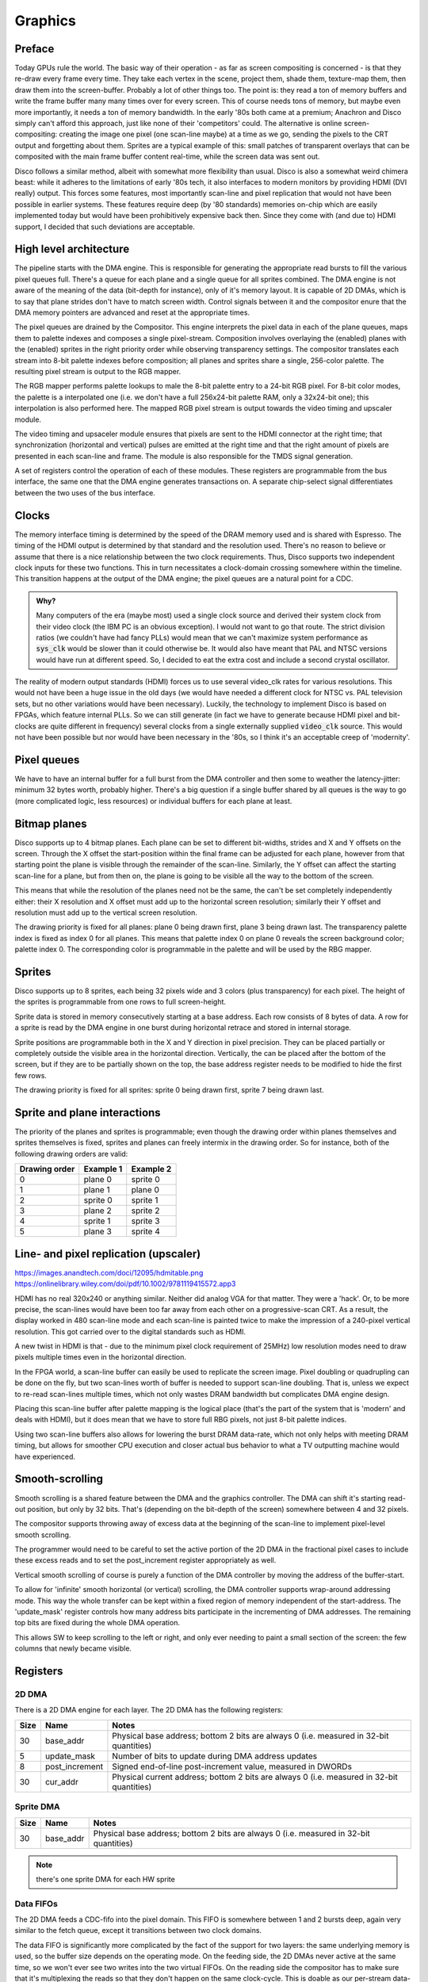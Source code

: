 Graphics
========

Preface
-------

Today GPUs rule the world. The basic way of their operation - as far as screen compositing is concerned - is that they re-draw every frame every time. They take each vertex in the scene, project them, shade them, texture-map them, then draw them into the screen-buffer. Probably a lot of other things too. The point is: they read a ton of memory buffers and write the frame buffer many many times over for every screen. This of course needs tons of memory, but maybe even more importantly, it needs a ton of memory bandwidth. In the early '80s both came at a premium; Anachron and Disco simply can't afford this approach, just like none of their 'competitors' could. The alternative is online screen-compositing: creating the image one pixel (one scan-line maybe) at a time as we go, sending the pixels to the CRT output and forgetting about them. Sprites are a typical example of this: small patches of transparent overlays that can be composited with the main frame buffer content real-time, while the screen data was sent out.

Disco follows a similar method, albeit with somewhat more flexibility than usual. Disco is also a somewhat weird chimera beast: while it adheres to the limitations of early '80s tech, it also interfaces to modern monitors by providing HDMI (DVI really) output. This forces some features, most importantly scan-line and pixel replication that would not have been possible in earlier systems. These features require deep (by '80 standards) memories on-chip which are easily implemented today but would have been prohibitively expensive back then. Since they come with (and due to) HDMI support, I decided that such deviations are acceptable.

High level architecture
-----------------------

.. svgbob::

    .-------------------------------------------------------------------------------.
    |                               Register interface                              |
    `-------+---------------------+--------------------+--------------------+-------'
            |          :          |                    |                    |
    .-------+-------.  :  .-------+-------.     .------+------.     .-------+-------.
    |               |  :  |               |     |   Palette   |     |               |
    |  DMA engine   |--:->|   Compositor  |     `------+------'     | Video timing  |
    |               |--:->|               |            |            |      and      |     +-.
    |               |--:->|               |     .------+------.     |    Upscaler   |     | |
    |               |--:->|               |---->| RGB mapper  |---->|               |---->| | HDMI
    |               |  :  |               |     `-------------'     |               |     | |
    |               |--:->|               |                         |               |     +-'
    |               |  :  |               |                         |               |
    |               |  :  |               |                         |               |
    `---------------'  :  `---------------'                         `---------------'

    \________________/   \__________________________________________________________/
         sys_clk                                   video_clk
         domain                                     domain


The pipeline starts with the DMA engine. This is responsible for generating the appropriate read bursts to fill the various pixel queues full. There's a queue for each plane and a single queue for all sprites combined. The DMA engine is not aware of the meaning of the data (bit-depth for instance), only of it's memory layout. It is capable of 2D DMAs, which is to say that plane strides don't have to match screen width. Control signals between it and the compositor enure that the DMA memory pointers are advanced and reset at the appropriate times.

.. todo:: should we have individual queues for sprites? Is there even a queue or are we just filling a buffer?

The pixel queues are drained by the Compositor. This engine interprets the pixel data in each of the plane queues, maps them to palette indexes and composes a single pixel-stream. Composition involves overlaying the (enabled) planes with the (enabled) sprites in the right priority order while observing transparency settings. The compositor translates each stream into 8-bit palette indexes before composition; all planes and sprites share a single, 256-color palette. The resulting pixel stream is output to the RGB mapper.

.. todo:: how to deal with high-resolution modes? In those cases we would want to output two pixels per clock, but then it would only be 4 bits per pixel. Or even less. How does the compositor work in that case?

The RGB mapper performs palette lookups to male the 8-bit palette entry to a 24-bit RGB pixel. For 8-bit color modes, the palette is a interpolated one (i.e. we don't have a full 256x24-bit palette RAM, only a 32x24-bit one); this interpolation is also performed here. The mapped RGB pixel stream is output towards the video timing and upscaler module.

The video timing and upsaceler module ensures that pixels are sent to the HDMI connector at the right time; that synchronization (horizontal and vertical) pulses are emitted at the right time and that the right amount of pixels are presented in each scan-line and frame. The module is also responsible for the TMDS signal generation.

A set of registers control the operation of each of these modules. These registers are programmable from the bus interface, the same one that the DMA engine generates transactions on. A separate chip-select signal differentiates between the two uses of the bus interface.

Clocks
------

The memory interface timing is determined by the speed of the DRAM memory used and is shared with Espresso. The timing of the HDMI output is determined by that standard and the resolution used. There's no reason to believe or assume that there is a nice relationship between the two clock requirements. Thus, Disco supports two independent clock inputs for these two functions. This in turn necessitates a clock-domain crossing somewhere within the timeline. This transition happens at the output of the DMA engine; the pixel queues are a natural point for a CDC.

.. admonition:: Why?

    Many computers of the era (maybe most) used a single clock source and derived their system clock from their video clock (the IBM PC is an obvious exception). I would not want to go that route. The strict division ratios (we couldn't have had fancy PLLs) would mean that we can't maximize system performance as :code:`sys_clk` would be slower than it could otherwise be. It would also have meant that PAL and NTSC versions would have run at different speed. So, I decided to eat the extra cost and include a second crystal oscillator.

The reality of modern output standards (HDMI) forces us to use several video_clk rates for various resolutions. This would not have been a huge issue in the old days (we would have needed a different clock for NTSC vs. PAL television sets, but no other variations would have been necessary). Luckily, the technology to implement Disco is based on FPGAs, which feature internal PLLs. So we can still generate (in fact we have to generate because HDMI pixel and bit-clocks are quite different in frequency) several clocks from a single externally supplied :code:`video_clk` source. This would not have been possible but nor would have been necessary in the '80s, so I think it's an acceptable creep of 'modernity'.

Pixel queues
------------

We have to have an internal buffer for a full burst from the DMA controller and then some to weather the latency-jitter: minimum 32 bytes worth, probably higher. There's a big question if a single buffer shared by all queues is the way to go (more complicated logic, less resources) or individual buffers for each plane at least.

.. todo:: do the queues share a memory buffer or are implemented individually?

Bitmap planes
-------------

Disco supports up to 4 bitmap planes. Each plane can be set to different bit-widths, strides and X and Y offsets on the screen. Through the X offset the start-position within the final frame can be adjusted for each plane, however from that starting point the plane is visible through the remainder of the scan-line. Similarly, the Y offset can affect the starting scan-line for a plane, but from then on, the plane is going to be visible all the way to the bottom of the screen.

This means that while the resolution of the planes need not be the same, the can't be set completely independently either: their X resolution and X offset must add up to the horizontal screen resolution; similarly their Y offset and resolution must add up to the vertical screen resolution.

The drawing priority is fixed for all planes: plane 0 being drawn first, plane 3 being drawn last. The transparency palette index is fixed as index 0 for all planes. This means that palette index 0 on plane 0 reveals the screen background color; palette index 0. The corresponding color is programmable in the palette and will be used by the RBG mapper.

Sprites
-------

Disco supports up to 8 sprites, each being 32 pixels wide and 3 colors (plus transparency) for each pixel. The height of the sprites is programmable from one rows to full screen-height.

Sprite data is stored in memory consecutively starting at a base address. Each row consists of 8 bytes of data. A row for a sprite is read by the DMA engine in one burst during horizontal retrace and stored in internal storage.

Sprite positions are programmable both in the X and Y direction in pixel precision. They can be placed partially or completely outside the visible area in the horizontal direction. Vertically, the can be placed after the bottom of the screen, but if they are to be partially shown on the top, the base address register needs to be modified to hide the first few rows.

.. todo:: should we support 2D DMAs for spites with a post-increment register?

The drawing priority is fixed for all sprites: sprite 0 being drawn first, sprite 7 being drawn last.

Sprite and plane interactions
-----------------------------

The priority of the planes and sprites is programmable; even though the drawing order within planes themselves and sprites themselves is fixed, sprites and planes can freely intermix in the drawing order. So for instance, both of the following drawing orders are valid:

================    ==============     ==============
Drawing order       Example 1          Example 2
================    ==============     ==============
0                   plane 0            sprite 0
1                   plane 1            plane 0
2                   sprite 0           sprite 1
3                   plane 2            sprite 2
4                   sprite 1           sprite 3
5                   plane 3            sprite 4
================    ==============     ==============

.. todo:: should we support collision detection? It's rather easy to implement which plane or sprite collides (replacement of non-0 pixel value) but it's rather hard to know with what it collided with.

Line- and pixel replication (upscaler)
--------------------------------------

https://images.anandtech.com/doci/12095/hdmitable.png
https://onlinelibrary.wiley.com/doi/pdf/10.1002/9781119415572.app3

HDMI has no real 320x240 or anything similar. Neither did analog VGA for that matter. They were a 'hack'. Or, to be more precise, the scan-lines would have been too far away from each other on a progressive-scan CRT. As a result, the display worked in 480 scan-line mode and each scan-line is painted twice to make the impression of a 240-pixel vertical resolution. This got carried over to the digital standards such as HDMI.

A new twist in HDMI is that - due to the minimum pixel clock requirement of 25MHz) low resolution modes need to draw pixels multiple times even in the horizontal direction.

In the FPGA world, a scan-line buffer can easily be used to replicate the screen image. Pixel doubling or quadrupling can be done on the fly, but two scan-lines worth of buffer is needed to support scan-line doubling. That is, unless we expect to re-read scan-lines multiple times, which not only wastes DRAM bandwidth but complicates DMA engine design.

Placing this scan-line buffer after palette mapping is the logical place (that's the part of the system that is 'modern' and deals with HDMI), but it does mean that we have to store full RBG pixels, not just 8-bit palette indices.

Using two scan-line buffers also allows for lowering the burst DRAM data-rate, which not only helps with meeting DRAM timing, but allows for smoother CPU execution and closer actual bus behavior to what a TV outputting machine would have experienced.

Smooth-scrolling
----------------

Smooth scrolling is a shared feature between the DMA and the graphics controller. The DMA can shift it's starting read-out position, but only by 32 bits. That's (depending on the bit-depth of the screen) somewhere between 4 and 32 pixels.

.. todo:: is that true? Shouldn't we be able to shift it by 16-bits??

The compositor supports throwing away of excess data at the beginning of the scan-line to implement pixel-level smooth scrolling.

The programmer would need to be careful to set the active portion of the 2D DMA in the fractional pixel cases to include these excess reads and to set the post_increment register appropriately as well.

Vertical smooth scrolling of course is purely a function of the DMA controller by moving the address of the buffer-start.

To allow for 'infinite' smooth horizontal (or vertical) scrolling, the DMA controller supports wrap-around addressing mode. This way the whole transfer can be kept within a fixed region of memory independent of the start-address. The 'update_mask' register controls how many address bits participate in the incrementing of DMA addresses. The remaining top bits are fixed during the whole DMA operation.

This allows SW to keep scrolling to the left or right, and only ever needing to paint a small section of the screen: the few columns that newly became visible.

Registers
---------

2D DMA
~~~~~~~~~~

There is a 2D DMA engine for each layer. The 2D DMA has the following registers:

===============  ===============  ===========
Size             Name             Notes
===============  ===============  ===========
30               base_addr        Physical base address; bottom 2 bits are always 0 (i.e. measured in 32-bit quantities)
5                update_mask      Number of bits to update during DMA address updates
8                post_increment   Signed end-of-line post-increment value, measured in DWORDs
30               cur_addr         Physical current address; bottom 2 bits are always 0 (i.e. measured in 32-bit quantities)
===============  ===============  ===========

Sprite DMA
~~~~~~~~~~

===============  ===============  ===========
Size             Name             Notes
===============  ===============  ===========
30               base_addr        Physical base address; bottom 2 bits are always 0 (i.e. measured in 32-bit quantities)
===============  ===============  ===========

.. note:: there's one sprite DMA for each HW sprite


Data FIFOs
~~~~~~~~~~

The 2D DMA feeds a CDC-fifo into the pixel domain. This FIFO is somewhere between 1 and 2 bursts deep, again very similar to the fetch queue, except it transitions between two clock domains.

The data FIFO is significantly more complicated by the fact of the support for two layers: the same underlying memory is used, so the buffer size depends on the operating mode. On the feeding side, the 2D DMAs never active at the same time, so we won't ever see two writes into the two virtual FIFOs. On the reading side the compositor has to make sure that it's multiplexing the reads so that they don't happen on the same clock-cycle. This is doable as our per-stream data-rate is half in dual-layer mode, but it's still extra complexity.

Sprite DMAs directly write into their own, dedicated shift-register-style short FIFOs. No empty-full handshaking is needed (and no real CDC either) since filling of these buffers happens during blanking and reading during the active screen period.

Pixel extraction
~~~~~~~~~~~~~~~~

On each FIFO pull path, a programmable block (shift register, really) converts a byte-stream into a pixel stream. For 8bpp modes, this is trivial. For 1/2/4bpp QVGA modes, we pad 0-s to the top of each pixel data, outputting 8bpp pixels.

.. note:: we have to careful with the padding so that 0-s are entered into the 'interpolation' bits of the palette lookup.

For VGA modes, 2 pixels are extracted every clock cycle. This involves pair-wise 0-padding in each nibble independently.

Smooth scrolling requires the ability to 'invent' 0 pixels at the front/back of the pixel stream as well as throwing away pixels.

.. note:: throwing away is needed for layers where the DMA engine will need to be programmed with 16-bit aligned transactions. Pixel invention is needed for sprites in VGA mode, which have fixed width, but pixel-aligned position. zero pixels are invented into sprite streams that are not visible at the currently processed pixels.

The end of this process is 10 independent pixel streams, one for each of the layers and sprites. The pixel streams contain 1 pixel per byte for all QVGA and 2 pixels per byte for all VGA modes. Pixel value 0 is used as a transparency index. All streams are aligned in time to one another.

.. note:: An extra complexity in dual-layer mode is that the FIFO pulls will have to be multiplexed to avoid read-conflicts. Since in this mode, we generate 4bpp pixels in QVGA mode, we need a new byte for each on every other clock-cycle, so this is fine, but complexity to be dealt with.

Compositing
~~~~~~~~~~~

Compositing consists of combining the 10 pixel streams from above to a single pixel stream, ready to be converted to analog video.

The logic of compositing is as follows:

For each pixel, the compositor starts with a pixel value of 0. Then, it loops through all layers and sprites in inverse z-order. If the value in the pixel stream is non-0, the value is replaced and the stream index is updated. If not, the previous values are used. In VGA mode, the process is done independently on the two nibbles of the pixel value.

Of course this loop is unrolled and pipelined into as many stages as needed to close timing. The complexity is in programmable z-order. The bottom is always the primary layer. Since sprites are interchangeable, dynamic ordering of them is not needed. But where to put the second layer? This needs to be programmable. Some sprites might want to be under it, while others above it. This results in an enormous mux, in the unrolled loop. We'll have to see. It's possible - as a compromise - to say that the second layer *replaces* one of the sprites. Any sprite can be replaced, but at least we have a per-iteration 2:1 mux instead of a 3:1 mux.

The end result of this process is a pixel stream, containing an 8-bit pixel value, a 4-bit source stream index for QVGA and a pair of 4-bit pixel values and a pair of 4-bit stream index values for VGA modes.

.. todo:: if we wanted to do collision detection, this is the place to do it.

Palette mapping
~~~~~~~~~~~~~~~

We can't afford to have independent palettes for all the streams.

**QVGA modes**: We have a single 256-color palette and allow each stream to select which 15 colors of those 256 they use. If the stream index is 0, this means that we're dealing with the base layer, and palette mapping is bypassed. If not, the palette value (which at this point must be between 1 and 15) is appended to the stream index, decremented by 1 (which after decrement should fall into the range of 0 to 8). The result is an 7-bit index, that is packed to contain values from 0 to 136. This value is used as the address to the pallette mapping RAM.

.. note:: What we will do is that for sprites, the pixel value is in the bottom 4 bits, while the sprite index is in the top 3 bits. This - since pixel value 0 is never used - leaves entry 0;8;16... unused. These entries (8 of them) are used for layer 1, if the pixel value is less then 8. If pixel value is greater 8, 120 is added to it. This way, only palette mapping address 0 is left unused, and the minimum-sized RAM can be used. The address generation logic is not terribly complicated or later. A similar de-mapping strategy can be used on the register-interface facing side to hide the confusing mapping from the user.

The palette mapping RAM provides an 8-bit result, which is the final palette value for he pixel to be displayed.

**VGA modes**: We have two 4-bit pixel values and two 4-bit stream-indices. Since the palette in this case only contains 16 entries, there's no real reason to do any palette mapping, at least for sprites. So palette mapping lookup is bypassed for anything but the secondary layer. Even for the secondary layer, palette mapping only makes sense if this layer is in 1bpp or 2bpp mode. So, palette mapping can be bypassed for this layer as well by a programmable register. If not bypassed, the bottom 2 bits from each nibble is concatenated together to form a 4-bit lookup. This lookup value is used as an address to the palette mapping RAM. The resulting 8-bit value is used as the pixel (pair) value to be displayed.

Palette logic
~~~~~~~~~~~~~

The palette logic gets one 8-bit pixel value in every clock-cycle and outputs a pair of 15-bit RGB values.

Since we can't afford a full 256-entry palette, we do the following:

We will have a pair of palette RAMs, each containing 16 entries, 15-bit wide.

Palette in QVGA mode
````````````````````

The incoming pixel data is divided into two portions: the bottom 4 bits select a palette entry, the top 4 bits encode an 'interpolation' value. The palette RAMs are looked up using the same palette entry index, yielding two colors. The interpolation factor used to linearly interpolate between these two end values for each of the R/G/B channels.

The interpolation could be done in the analog domain, using `multiplying DACs <https://www.analogictips.com/what-is-a-multiplying-dac/>`_, but I'm afraid that would rather large.

Probably a better idea is to use a digital interpolator: a multiplier-like circuit that instead of containing AND gates, contains 2:1 muxes to select one or the other value for each adder layer. Since we only have a 4-bit multiply to do, this is a rather manageable complexity. The resulting 8-bit per channel value can be quantized (or rounded if we feel fancy) to 5 bits.

The resulting value is replicated for both output color channels.

Palette in VGA mode
```````````````````

The incoming pixel data contains 2 pixels per clock pulse. This data is divided into an upper and lower nibbles. The two nibbles are independently used to look up a palette entry in each of the palette RAMs. The palette entries in this case are not interpolated and the RAM outputs is placed without modification into the output color channels.

DDR DACs
~~~~~~~~

The palette logic produces a pair of color values for each clock cycle. A double-speed DAC is used to convert these to analog values: one on the low phase of the pixel clock, one on the high phase.

The DACs are also responsible for blanking generation

Timing module
~~~~~~~~~~~~~

Register setup:

1. Horizontal total: 8 bits
2. Visible start: 5 bits
3. Pixel start: 8 bits
4. Visible end: 5 bits
5. HSync start: 5 bits
6. Vertical total: 10 bits
7. Visible start: 5 bits
8. Visible end: 5 bits
9. VSync start: 5 bits

The timing module works on the resolution of 4 QVGA pixels per clock, but operates in the pixel clock domain.

Pixel start and visible start are different to support smooth scrolling. Pixel start is actually measured in (QVGA), and controls the start of pixel shifting.

Mainly following this document: http://tinyvga.com/vga-timing/640x480@60Hz for timing

On top of the above, there are several signals generated by the timing module to control:

#. Sprite locations
#. Smooth scrolling (Pixel drops and insertions)
#. Layer 1 offsets
#. DMA gating, triggering and restarts

It's fair to say that there are a lot more registers then what's listed above.

.. note:: There are deep latencies in the pipeline. This means that blanking Hsync/Vsync are not strictly aligned with other timing signals. The timing module will need to suck it up and re-align these signals as needed. Some of that burden can be shifted over to SW, but sub-4-pixel alignment is still something that the timing module will have to deal with.


Interrupts
~~~~~~~~~~

Interrupts can be generated on the following events:

1. When a complete scan-line is read from DRAM (based on 2D DMA), scan-line index is programmable
2. On horizontal blanking start, scan-line index is programmable
3. When a complete frame is read from DRAM (based on 2D DMA)
4. On vertical blanking start
5. Sprite collision


RAMs
~~~~

We have the following RAMs:

I finally have found a `RAM example <https://github.com/ShonTaware/SRAM_SKY130#openram-configuration-for-skywater-sky130-pdks>`_ for the sky130 SDK: it's a 32x1024bit RAM (single-ported, 6T cells).

It's size is 0.534mm^2, closes timing at about 80MHz. Back-scaling it to 1.5u, gives us a scaling factor of 133:1. Taking all of this, gives us 71mm^2 for this 32kbit SRAM or 0.00217mm^2/bit.

#. Input stream RAM: 32x8=256 bits -> 0.56mm^2
#. Palette mapping RAM: 136*8=1088 bits -> 2.36mm^2
#. Palette RAM: 32x30=960 bits -> 2.08mm^2

These are probably optimistic somewhat for the following reasons:
- We need more than a single port
- The overhead is greater for smaller memories (sense amps, etc.).

Still, it's highly questionable, whether the extra complexity of sharing the input stream RAM between the two layers is worth the savings of doubling that RAM.

More on OpenRAM and sky130:

http://ef.content.s3.amazonaws.com/OpenRAM_%20FOSSI%20Dial-Up%202020.pdf
https://openram.org/docs/source/


HDMI out
--------

A nice, open-source HDMI output core, with audio support.

https://github.com/hdl-util/hdmi/